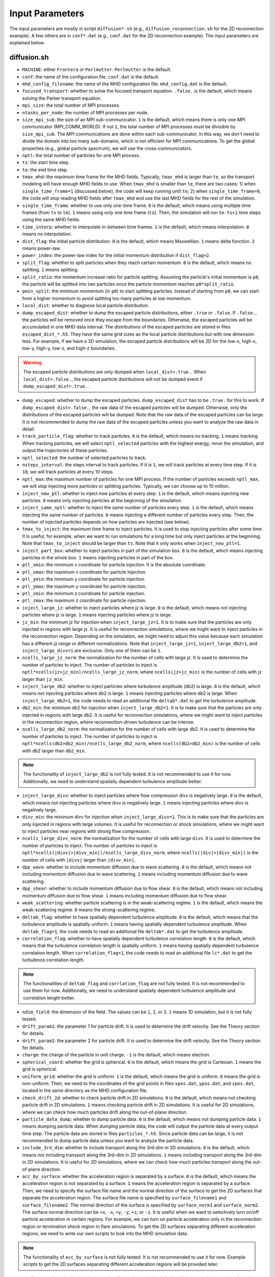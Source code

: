 Input Parameters
================

The input parameters are mostly in script ``diffusion*.sh`` (e.g., ``diffusion_reconnection.sh`` for the 2D reconnection example). A few others are in ``conf*.dat`` (e.g., ``conf.dat`` for the 2D reconnection example). The input parameters are explained below.

diffusion.sh
------------

- ``MACHINE``: either ``Frontera`` or ``Perlmutter``. ``Perlmutter`` is the default.
- ``conf``: the name of the configuration file. ``conf.dat`` is the default.
- ``mhd_config_filename``: the name of the MHD configuration file. ``mhd_config.dat`` is the default.
- ``focused_transport``: whether to solve the focused transport equation. ``.false.`` is the default, which means solving the Parker transport equation.
- ``mpi_size``: the total number of MPI processes.
- ``ntasks_per_node``: the number of MPI processes per node.
- ``size_mpi_sub``: the size of an MPI sub-communicator. ``1`` is the default, which means there is only one MPI communicator (MPI_COMM_WORLD). If not ``1``, the total number of MPI processes must be divisible by ``size_mpi_sub``. The MPI communications are done within each sub-communicator. In this way, we don't need to divide the domain into too many sub-domains, which is not efficient for MPI communications. To get the global properties (e.g., global particle spectrum), we will use the cross-communicators.
- ``nptl``: the total number of particles for one MPI process.
- ``ts``: the start time step.
- ``te``: the end time step.
- ``tmax_mhd``: the maximum time frame for the MHD fields. Typically, ``tmax_mhd`` is larger than ``te``, so the transport modeling will have enough MHD fields to use. When ``tmax_mhd`` is smaller than ``te``, there are two cases: 1) when ``single_time_frame=1`` (discussed below), the code will keep running until ``te``; 2) when ``single_time_frame=0``, the code will stop reading MHD fields after ``tmax_mhd`` and use the last MHD fields for the rest of the simulation.
- ``single_time_frame``: whether to use only one-time frame. ``0`` is the default, which means using multiple time frames (from ``ts`` to ``te``). ``1`` means using only one time frame (``ts``). Then, the simulation will run ``te-ts+1`` time steps using the same MHD fields.
- ``time_interp``: whether to interpolate in-between time frames. ``1`` is the default, which means interpolation. ``0`` means no interpolation.
- ``dist_flag``: the initial particle distribution. ``0`` is the default, which means Maxwellian. ``1`` means delta function. ``2`` means power-law.
- ``power_index``: the power-law index for the initial momentum distribution if ``dist_flag=2``.
- ``split_flag``: whether to split particles when they reach certain momentum. ``0`` is the default, which means no splitting. ``1`` means splitting.
- ``split_ratio``: the momentum increase ratio for particle splitting. Assuming the particle's initial momentum is ``p0``, the particle will be splitted into two particles once the particle momentum reaches ``p0*split_ratio``.
- ``pmin_split``: the minimum momentum (in ``p0``) to start splitting particles. Instead of starting from ``p0``, we can start from a higher momentum to avoid splitting too many particles at low momentum.
- ``local_dist``: whether to diagnose local particle distribution.
- ``dump_escaped_dist``: whether to dump the escaped particle distributions, either ``.true`` or ``.false``. If ``.false.``, the particles will be removed once they escape from the boundaries. Otherwise, the escaped particles will be accumulated in one MHD data interval. The distributions of the escaped particles are stored in files ``escaped_dist_*.h5``. They have the same grid sizes as the local particle distributions but with one dimension less. For example, if we have a 3D simulation, the escaped particle distributions will be 2D for the low-x, high-x, low-y, high-y, low-z, and high-z boundaries.

.. warning::
    The escaped particle distributions are only dumped when ``local_dist=.true.``. When ``local_dist=.false.``, the escaped particle distributions will not be dumped event if ``dump_escaped_dist=.true.``.

- ``dump_escaped``: whether to dump the escaped particles. ``dump_escaped_dist`` has to be ``.true.`` for this to work. If ``dump_escaped_dist=.false.``, the raw data of the escaped particles will be dumped. Otherwise, only the distributions of the escaped particles will be dumped. Note that the raw data of the escaped particles can be large. It is not recommended to dump the raw data of the escaped particles unless you want to analyze the raw data in detail.
- ``track_particle_flag``: whether to track particles. ``0`` is the default, which means no tracking. ``1`` means tracking. When tracking particles, we will select ``nptl_selected`` particles with the highest energy, rerun the simulation, and output the trajectories of these particles.
- ``nptl_selected``: the number of selected particles to track.
- ``nsteps_interval``: the steps interval to track particles. If it is ``1``, we will track particles at every time step. If it is ``10``, we will track particles at every 10 steps.
- ``nptl_max``: the maximum number of particles for one MPI process. If the number of particles exceeds ``nptl_max``, we will stop injecting more particles or splitting particles. Typically, we can choose up to 10 million.
- ``inject_new_ptl``: whether to inject new particles at every step. ``1`` is the default, which means injecting new particles. ``0`` means only injecting particles at the beginning of the simulation.
- ``inject_same_nptl``: whether to inject the same number of particles every step. ``1`` is the default, which means injecting the same number of particles. ``0`` means injecting a different number of particles every step. Then, the number of injected particles depends on how particles are injected (see below).
- ``tmax_to_inject``: the maximum time frame to inject particles. It is used to stop injecting particles after some time. It is useful, for example, when we want to run simulations for a long time but only inject particles at the beginning. Note that ``tmax_to_inject`` should be larger than ``ts``. Note that it only works when ``inject_new_ptl=1``.
- ``inject_part_box``: whether to inject particles in part of the simulation box. ``0`` is the default, which means injecting particles in the whole box. ``1`` means injecting particles in part of the box.
- ``ptl_xmin``: the minimum x coordinate for particle injection. It is the absolute coordinate.
- ``ptl_xmax``: the maximum x coordinate for particle injection.
- ``ptl_ymin``: the minimum y coordinate for particle injection.
- ``ptl_ymax``: the maximum y coordinate for particle injection.
- ``ptl_zmin``: the minimum z coordinate for particle injection.
- ``ptl_zmax``: the maximum z coordinate for particle injection.
- ``inject_large_jz``: whether to inject particles where jz is large. ``0`` is the default, which means not injecting particles where jz is large. ``1`` means injecting particles where jz is large.
- ``jz_min``: the minimum jz for injection when ``inject_large_jz=1``. It is to make sure that the particles are only injected in regions with large jz. It is useful for reconnection simulations, where we might want to inject particles in the reconnection region. Depending on the simulation, we might need to adjust this value because each simulation has a different jz range or different normalizations. Note that ``inject_large_jz=1``, ``inject_large_db2=1``, and ``inject_large_divv=1`` are exclusive. Only one of them can be ``1``.
- ``ncells_large_jz_norm``: the normalization for the number of cells with large jz. It is used to determine the number of particles to inject. The number of particles to inject is ``nptl*ncells(jz>jz_min)/ncells_large_jz_norm``, where ``ncells(jz>jz_min)`` is the number of cells with jz larger than ``jz_min``.
- ``inject_large_db2``: whether to inject particles where turbulence amplitude (db2) is large. ``0`` is the default, which means not injecting particles where db2 is large. ``1`` means injecting particles where db2 is large. When ``inject_large_db2=1``, the code needs to read an additional file ``deltab*.dat`` to get the turbulence amplitude.
- ``db2_min``: the minimum db2 for injection when ``inject_large_db2=1``. It is to make sure that the particles are only injected in regions with large db2. It is useful for reconnection simulations, where we might want to inject particles in the reconnection region, where reconnection-driven turbulence can be intense.
- ``ncells_large_db2_norm``: the normalization for the number of cells with large db2. It is used to determine the number of particles to inject. The number of particles to inject is ``nptl*ncells(db2>db2_min)/ncells_large_db2_norm``, where ``ncells(db2>db2_min)`` is the number of cells with db2 larger than ``db2_min``.

.. note:: 
    The functionality of ``inject_large_db2`` is not fully tested. It is not recommended to use it for now. Additionally, we need to understand spatially dependent turbulence amplitude better.

- ``inject_large_divv``: whether to inject particles where flow compression divv is negatively large. ``0`` is the default, which means not injecting particles where divv is negatively large. ``1`` means injecting particles where divv is negatively large.
- ``divv_min``: the minimum divv for injection when ``inject_large_divv=1``. This is to make sure that the particles are only injected in regions with large volumes. It is useful for reconnection or shock simulations, where we might want to inject particles near regions with strong flow compression.
- ``ncells_large_divv_norm``: the normalization for the number of cells with large ``divv``. It is used to determine the number of particles to inject. The number of particles to inject is ``nptl*ncells(|divv|>|divv_min|)/ncells_large_divv_norm``, where ``ncells(|div|>|divv_min|)`` is the number of cells with ``|divv|`` larger than ``|divv_min|``.
- ``dpp_wave``: whether to include momentum diffusion due to wave scattering. ``0`` is the default, which means not including momentum diffusion due to wave scattering. ``1`` means including momentum diffusion due to wave scattering.
- ``dpp_shear``: whether to include momentum diffusion due to flow shear. ``0`` is the default, which means not including momentum diffusion due to flow shear. ``1`` means including momentum diffusion due to flow shear.
- ``weak_scattering``: whether particle scattering is in the weak-scattering regime. ``1`` is the default, which means the weak-scattering regime. ``0`` means the strong-scattering regime.
- ``deltab_flag``: whether to have spatially dependent turbulence amplitude. ``0`` is the default, which means that the turbulence amplitude is spatially uniform. ``1`` means having spatially dependent turbulence amplitude. When ``deltab_flag=1``, the code needs to read an additional file ``deltab*.dat`` to get the turbulence amplitude.
- ``correlation_flag``: whether to have spatially dependent turbulence correlation length. ``0`` is the default, which means that the turbulence correlation length is spatially uniform. ``1`` means having spatially dependent turbulence correlation length. When ``correlation_flag=1``, the code needs to read an additional file ``lc*.dat`` to get the turbulence correlation length.

.. note:: 
    The functionalities of ``deltab_flag`` and ``corrlation_flag`` are not fully tested. It is not recommended to use them for now. Additionally, we need to understand spatially dependent turbulence amplitude and correlation length better.

- ``ndim_field``: the dimension of the field. The values can be ``1``, ``2``, or ``3``. ``1`` means 1D simulation, but it is not fully tested.
- ``drift_param1``: the parameter 1 for particle drift. It is used to determine the drift velocity. See the Theory section for details.
- ``drift_param2``: the parameter 2 for particle drift. It is used to determine the drift velocity. See the Theory section for details.
- ``charge``: the charge of the particle in unit charge. ``-1`` is the default, which means electron.
- ``spherical_coord``: whether the grid is spherical. ``0`` is the default, which means the grid is Cartesian. ``1`` means the grid is spherical.
- ``uniform_grid``: whether the grid is uniform. ``1`` is the default, which means the grid is uniform. ``0`` means the grid is non-uniform. Then, we need to the coordinates of the grid points in files ``xpos.dat``, ``ypos.dat``, and ``zpos.dat``, located in the same directory as the MHD configuration file.
- ``check_drift_2d``: whether to check particle drift in 2D simulations. ``0`` is the default, which means not checking particle drift in 2D simulations. ``1`` means checking particle drift in 2D simulations. It is useful for 2D simulations, where we can check how much particles drift along the out-of-plane direction.
- ``particle_data_dump``: whether to dump particle data. ``0`` is the default, which means not dumping particle data. ``1`` means dumping particle data. When dumping particle data, the code will output the particle data at every output time step. The particle data are stored in files ``particles_*.h5``. Since particle data can be large, it is not recommended to dump particle data unless you want to analyze the particle data.
- ``include_3rd_dim``: whether to include transport along the 3rd-dim in 2D simulations. ``0`` is the default, which means not including transport along the 3rd-dim in 2D simulations. ``1`` means including transport along the 3rd-dim in 2D simulations. It is useful for 2D simulations, where we can check how much particles transport along the out-of-plane direction.
- ``acc_by_surface``: whether the acceleration region is separated by a surface. ``0`` is the default, which means the acceleration region is not separated by a surface. ``1`` means the acceleration region is separated by a surface. Then, we need to specify the surface file name and the normal direction of the surface to get the 2D surfaces that separate the acceleration region. The surface file name is specified by ``surface_filename1`` and ``surface_filename2``. The normal direction of the surface is specified by ``surface_norm1`` and ``surface_norm2``. The surface normal direction can be ``+x``, ``-x``, ``+y``, ``-y``, ``+z``, or ``-z``. It is useful when we want to selectively turn on/off particle acceleration in certain regions. For example, we can turn on particle acceleration only in the reconnection region or termination shock region in flare simulations. To get the 2D surfaces separating different acceleration regions, we need to write our own scripts to look into the MHD simulation data.

.. note:: 
    The functionality of ``acc_by_surface`` is not fully tested. It is not recommended to use it for now. Example scripts to get the 2D surfaces separating different acceleration regions will be provided later.

- ``surface2_existed``: whether the second surface exists. ``0`` is the default, which means the second surface does not exist. Then, we only have two regions. ``1`` means the second surface exists. Then, we will have acceleration regions separated by these two surfaces.
- ``varying_dt_mhd``: whether the time interval for MHD fields is varying. ``0`` is the default, which means the time interval for MHD fields is uniform. ``1`` means the time interval for MHD fields is varying. It is useful when the MHD simulation has varying time intervals. For example, the MHD simulation might have a large time interval at the beginning and a small time interval later. Then, we can use ``varying_dt_mhd=1`` to use the varying time interval for MHD fields. When ``varying_dt_mhd=1``, the code needs to read an additional file ``time_stamps.dat`` to get the time stamps for each MHD frame. The file is located in the same directory as the MHD data files.

Then, the script will modify the configuration file ``conf.dat``. The parameters in ``conf.dat`` are explained below. Additionally, a few other parameters are modified in this script for more flexibility.

- ``tau0_scattering``: the scattering time for initial particles. It is only used for momentum diffusion due to wave scattering. It is not used for Parker transport. The parameters are calculated based on the initial particle momentum and turbulence properties in ``sde.py``.
- ``duu0``: the normalization for pitch-angle diffusion coefficient. It is only used in the focused transport equation. The parameters are calculated based on the initial particle momentum and turbulence properties in ``sde.py``.
- ``particle_v0``: the particle speed/velocity normalization. It is only used in the focused transport equation. The parameters are calculated based on the initial particle momentum and turbulence properties in ``sde.py``.
- ``dir_mhd_data``: the directory for MHD simulation data.
- ``diagnostic_directory``: the directory for diagnostics data.

conf.dat
--------

- ``b0``: initial magnetic field strength (deprecated).
- ``p0``: initial particle momentum. Its value is arbitrary. 0.1 is typically used so that the particle momentum is not too small or too large. Note that ``p0`` corresponds to particles with the input diffusion coefficients.
- ``pmin``: the minimum particle momentum. It is used when injecting particles and when calculating the global particle spectrum. It is typically set to ``1E-2``.
- ``pmax``: the maximum particle momentum. It is used when injecting particles and when calculating the global particle spectrum. It is typically set to ``1E1``.
- ``momentum_dependency``: whether the diffusion coefficients depend on particle momentum. ``1`` is the default, which means the diffusion coefficients depend on particle momentum. ``0`` means the diffusion coefficients do not depend on particle momentum.
- ``pindex``: the power-law index for the momentum dependency of the diffusion coefficients. It is only used when ``momentum_dependency=1``. It is typically set to ``3-5/3=4/3=1.3333333``, where ``5/3`` is the turbulence spectral slope for the Kolmogorov spectrum. It can be modified in ``difffusion.sh`` when using different turbulence models.
- ``mag_dependency``: whether the diffusion coefficients depend on magnetic field strength. ``1`` is the default, which means the diffusion coefficients depend on magnetic field strength. ``0`` means the diffusion coefficients do not depend on magnetic field strength.
- ``kpara0``: the normalization for the parallel diffusion coefficient. It is calculated based on the initial particle momentum, magnetic field, and turbulence properties in ``sde.py``.
- ``kret``: the ratio of the perpendicular diffusion coefficient to the parallel diffusion coefficient. It is typically set to less than ``0.1``.
- ``dt_min``: the minimum time step allowed to avoid infinite time step.
- ``dt_min_rel``: the minimum relative time step w.r.t. one field time interval. ``dt_min`` is set to ``dt_min_rel`` times the time interval for MHD fields if the latter is larger than ``dt_min``.
- ``dt_max_rel``: the maximum relative time step w.r.t. one field time interval to avoid a time step too large, which could cause the particles to jump over multiple grid cells.
- ``npp_global``: the number of momentum bins for the global particle spectrum.
- ``nmu_global``: the number of pitch-angle bins for global particle distributions.
- ``dump_interval1``: the interval to dump local particle distributions. It is only used when ``local_dist=1`` in ``diffusion.sh``.
- ``pmin1``: the minimum particle momentum for local particle distributions.
- ``pmax1``: the maximum particle momentum for local particle distributions.
- ``npbins1``: the number of momentum bins for local particle distributions.
- ``nmu1``: the number of pitch-angle bins for local particle distributions.
- ``rx1``: reduced factor along the x direction for local particle distributions. For every ``rx1`` grid cell along the x direction, we will have one bin for local particle distributions.
- ``ry1``: reduced factor along the y direction for local particle distributions. For every ``ry1`` grid cell along the y direction, we will have one bin for local particle distributions.
- ``rz1``: reduced factor along the z-direction for local particle distributions. For every ``rz1`` grid cell along the z direction, we will have one bin for local particle distributions.

.. note::
    The other three local distributions are similar. We can adjust the number of bins and reduce factors to get different distributions. For example, we can get a distribution with higher resolution in the momentum space and lower resolution in the pitch-angle space by increasing ``npbins`` and decreasing ``nmu``. Or we can get distributions with higher momentum resolution but coarse spatial resolution by increasing ``rx``, ``ry``, and ``rz``.
    
.. note::
    We only dump local distributions every few MHD output intervals. When ``dump_interval`` is larger than the number of MHD outputs, it will not dump the distribution. In this way, we don't have to dump all four kinds of local distributions.

- ``acc_region_flag``: whether to turn on particle acceleration in certain regions. ``0`` is the default, which means turning on particle acceleration in the entire region. ``1`` means turning on particle acceleration in certain regions. When ``acc_region_flag=1``, we need to specify the acceleration region. The acceleration region is specified by ``acc_xmin``, ``acc_xmax``, ``acc_ymin``, ``acc_ymax``, ``acc_zmin``, and ``acc_zmax``. These are the relative values from 0 to 1. The acceleration region is a box with the minimum coordinate (``acc_xmin``, ``acc_ymin``, ``acc_zmin``) and the maximum coordinate (``acc_xmax``, ``acc_ymax``, ``acc_zmax``). It is useful when we want to selectively turn on/off particle acceleration in certain regions. For example, we can turn on particle acceleration only in the reconnection region or termination shock region in flare simulations. If we set ``acc_xmax`` or ``acc_ymax`` or ``acc_zmax`` to negative values, the acceleration in the entire simulation domain will be turned off.
- ``pbcx``: the boundary condition for particles along the x direction. ``0`` is the default, which means periodic boundary condition. ``1`` means open boundary condition.
- ``pbcy``: the boundary condition for particles along the y direction. ``0`` is the default, which means periodic boundary condition. ``1`` means open boundary condition.
- ``pbcz``: the boundary condition for particles along the z direction. ``0`` is the default, which means periodic boundary condition. ``1`` means open boundary condition.

.. note:: 
    Additional boundary conditions should be included in the future, such as reflecting boundary condition.

- ``mpi_sizex``: the number of MPI processes along the x direction. It is default to ``1`` when ``size_mpi_sub=1``. Otherwise, ``mpi_sizex*mpi_sizey*mpi_sizez`` should be equal to ``size_mpi_sub``.
- ``mpi_sizey``: the number of MPI processes along the y direction. It is default to ``1`` when ``size_mpi_sub=1``. Otherwise, ``mpi_sizex*mpi_sizey*mpi_sizez`` should be equal to ``size_mpi_sub``.
- ``mpi_sizez``: the number of MPI processes along the z direction. It is default to ``1`` when ``size_mpi_sub=1``. Otherwise, ``mpi_sizex*mpi_sizey*mpi_sizez`` should be equal to ``size_mpi_sub``.

.. note:: 
    When ``size_mpi_sub>1`` in ``diffusion.sh``. ``mpi_sizex*mpi_sizey*mpi_sizez`` should be equal to ``size_mpi_sub``. Otherwise, the code will stop.
